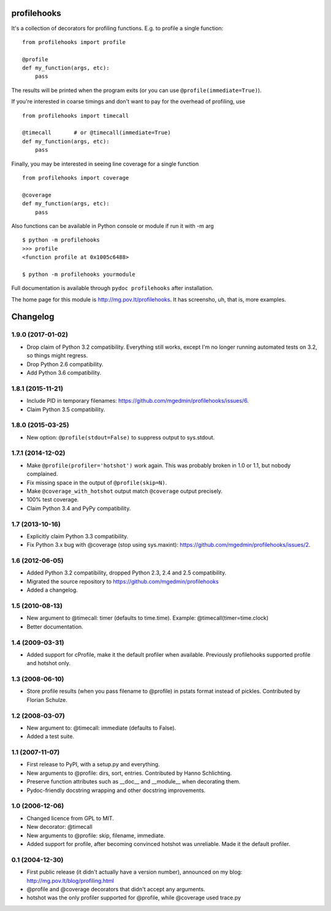 profilehooks
============

.. image:: https://travis-ci.org/mgedmin/profilehooks.svg?branch=master
   :target: https://travis-ci.org/mgedmin/profilehooks

.. image:: https://ci.appveyor.com/api/projects/status/github/mgedmin/profilehooks?branch=master&svg=true
   :target: https://ci.appveyor.com/project/mgedmin/profilehooks

.. image:: https://coveralls.io/repos/mgedmin/profilehooks/badge.svg?branch=master
   :target: https://coveralls.io/r/mgedmin/profilehooks


It's a collection of decorators for profiling functions.  E.g. to profile a
single function::

    from profilehooks import profile

    @profile
    def my_function(args, etc):
        pass

The results will be printed when the program exits (or you can use
``@profile(immediate=True)``).

If you're interested in coarse timings and don't want to pay for the overhead
of profiling, use ::

    from profilehooks import timecall

    @timecall       # or @timecall(immediate=True)
    def my_function(args, etc):
        pass

Finally, you may be interested in seeing line coverage for a single function ::

    from profilehooks import coverage

    @coverage
    def my_function(args, etc):
        pass

Also functions can be available in Python console or module if run it with -m arg ::

     $ python -m profilehooks
     >>> profile
     <function profile at 0x1005c6488>

     $ python -m profilehooks yourmodule

Full documentation is available through ``pydoc profilehooks`` after
installation.

The home page for this module is http://mg.pov.lt/profilehooks.  It has
screensho, uh, that is, more examples.


Changelog
=========

1.9.0 (2017-01-02)
------------------

- Drop claim of Python 3.2 compatibility.  Everything still works, except I'm
  no longer running automated tests on 3.2, so things might regress.

- Drop Python 2.6 compatibility.

- Add Python 3.6 compatibility.


1.8.1 (2015-11-21)
------------------

- Include PID in temporary filenames:
  https://github.com/mgedmin/profilehooks/issues/6.

- Claim Python 3.5 compatibility.


1.8.0 (2015-03-25)
------------------

- New option: ``@profile(stdout=False)`` to suppress output to sys.stdout.


1.7.1 (2014-12-02)
------------------

- Make ``@profile(profiler='hotshot')`` work again.  This was probably broken
  in 1.0 or 1.1, but nobody complained.

- Fix missing space in the output of ``@profile(skip=N)``.

- Make ``@coverage_with_hotshot`` output match ``@coverage`` output precisely.

- 100% test coverage.

- Claim Python 3.4 and PyPy compatibility.


1.7 (2013-10-16)
----------------

- Explicitly claim Python 3.3 compatibility.

- Fix Python 3.x bug with @coverage (stop using sys.maxint):
  https://github.com/mgedmin/profilehooks/issues/2.


1.6 (2012-06-05)
----------------

- Added Python 3.2 compatibility, dropped Python 2.3, 2.4 and 2.5 compatibility.

- Migrated the source repository to https://github.com/mgedmin/profilehooks

- Added a changelog.


1.5 (2010-08-13)
----------------

- New argument to @timecall: timer (defaults to time.time).
  Example: @timecall(timer=time.clock)

- Better documentation.


1.4 (2009-03-31)
----------------

- Added support for cProfile, make it the default profiler when available.
  Previously profilehooks supported profile and hotshot only.


1.3 (2008-06-10)
----------------

- Store profile results (when you pass filename to @profile) in pstats format
  instead of pickles.  Contributed by Florian Schulze.


1.2 (2008-03-07)
----------------

- New argument to: @timecall: immediate (defaults to False).

- Added a test suite.


1.1 (2007-11-07)
----------------

- First release to PyPI, with a setup.py and everything.

- New arguments to @profile: dirs, sort, entries.  Contributed by Hanno
  Schlichting.

- Preserve function attributes such as __doc__ and __module__ when decorating
  them.

- Pydoc-friendly docstring wrapping and other docstring improvements.


1.0 (2006-12-06)
----------------

- Changed licence from GPL to MIT.

- New decorator: @timecall

- New arguments to @profile: skip, filename, immediate.

- Added support for profile, after becoming convinced hotshot was unreliable.
  Made it the default profiler.


0.1 (2004-12-30)
----------------

- First public release (it didn't actually have a version number), announced on
  my blog: http://mg.pov.lt/blog/profiling.html

- @profile and @coverage decorators that didn't accept any arguments.

- hotshot was the only profiler supported for @profile, while @coverage used
  trace.py



